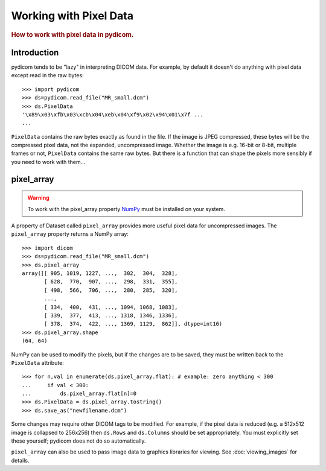 .. _working_with_pixel_data:
.. title:: Working with Pixel Data

=======================
Working with Pixel Data
=======================

.. rubric:: How to work with pixel data in pydicom.

Introduction
============

pydicom tends to be "lazy" in interpreting DICOM data. For example,
by default it doesn't do anything with pixel data
except read in the raw bytes::

    >>> import pydicom
    >>> ds=pydicom.read_file("MR_small.dcm")
    >>> ds.PixelData
    '\x89\x03\xfb\x03\xcb\x04\xeb\x04\xf9\x02\x94\x01\x7f ...
    ...

``PixelData`` contains the raw bytes exactly as found in the file.
If the image is JPEG compressed, these bytes will be the compressed
pixel data, not the expanded, uncompressed image. Whether the image is
e.g. 16-bit or 8-bit, multiple frames or not, ``PixelData`` contains the same
raw bytes. But there is a function that can shape the pixels more sensibly
if you need to work with them...

pixel_array
===========

.. warning::
    To work with the pixel_array property `NumPy <http://numpy.org/>`_
    must be installed on your system.

A property of Dataset called ``pixel_array`` provides more useful pixel data
for uncompressed images. The ``pixel_array`` property returns a NumPy array::

    >>> import dicom
    >>> ds=pydicom.read_file("MR_small.dcm")
    >>> ds.pixel_array
    array([[ 905, 1019, 1227, ...,  302,  304,  328],
           [ 628,  770,  907, ...,  298,  331,  355],
           [ 498,  566,  706, ...,  280,  285,  320],
           ...,
           [ 334,  400,  431, ..., 1094, 1068, 1083],
           [ 339,  377,  413, ..., 1318, 1346, 1336],
           [ 378,  374,  422, ..., 1369, 1129,  862]], dtype=int16)
    >>> ds.pixel_array.shape
    (64, 64)

NumPy can be used to modify the pixels, but if the changes are to be saved,
they must be written back to the ``PixelData`` attribute::

    >>> for n,val in enumerate(ds.pixel_array.flat): # example: zero anything < 300
    ...     if val < 300:
    ...         ds.pixel_array.flat[n]=0
    >>> ds.PixelData = ds.pixel_array.tostring()
    >>> ds.save_as("newfilename.dcm")

Some changes may require other DICOM tags to be modified. For example,
if the pixel data is reduced (e.g. a 512x512 image is collapsed to 256x256)
then ``ds.Rows`` and ``ds.Columns`` should be set appropriately.
You must explicitly set these yourself; pydicom does not do so automatically.

``pixel_array`` can also be used to pass image data to graphics libraries
for viewing. See :doc:`viewing_images` for details.
